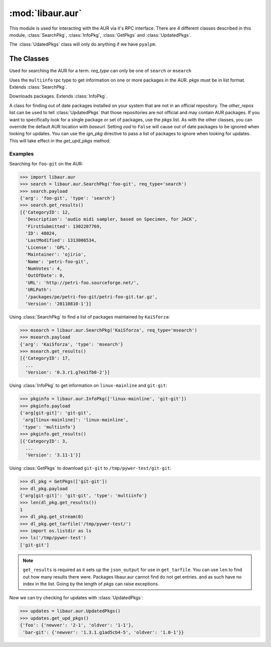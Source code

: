 :mod:`libaur.aur`
=================

.. module:: libaur.aur
   :synopsis: Module for interacting with an AUR

.. moduleauthor:: William Giokas <1007380@gmail.com>

This module is used for interacting with the AUR via it's RPC interface.
There are 4 different classes described in this module, :class:`SearchPkg`,
:class:`InfoPkg`, :class:`GetPkgs` and :class:`UpdatedPkgs`.

The :class:`UdatedPkgs` class will only do anything if we have ``pyalpm``.

The Classes
-----------

.. class:: SearchPkg(term, req_type='search', baseurl='https://aur.archlinux.org')

  Used for searching the AUR for a term.
  *req_type* can only be one of ``search`` or ``msearch``

.. method:: SearchPkg.get_results()

  Returns the results from the AUR in a list of dictionaries from the json
  returned by the AUR.

.. class:: InfoPkg(pkgs, baseurl='https://aur.archlinux.org')

  Uses the ``multiinfo`` rpc type to get information on one or more packages
  in the AUR. *pkgs* must be in list format. Extends :class:`SearchPkg`.

.. method:: InfoPkg.get_results()

  Returns the results from the AUR in a list of dictionaries from the json
  returned by the AUR.

.. class:: GetPkgs(pkgs, baseurl='https://aur.archlinux.org')

  Downloads packages. Extends :class:`InfoPkg`.

.. method:: GetPkgs.get_stream(num)

  Get the stream using *requests.get* for the package in question. Because
  the json output is a list of dictionaries, you must supply the number of
  which package you want to get.

.. method:: GetPkgs.get_tarfile(extpath)

  Download and extract the source tarball to *extpath*/pkgname.

.. class:: UpdatedPkgs(other_repos=[], pkgs=[], ign_pkg=[], baseurl='https://aur.archlinux.org', ood=True)

  A class for finding out of date packages installed on your system that are
  not in an official repository. The *other_repos* list can be used to tell
  :class:`UpdatedPkgs` that those repositories are not official and may
  contain AUR packages. If you want to specifically look for a single
  package or set of packages, use the *pkgs* list. As with the other
  classes, you can override the default AUR location with *baseurl*. Setting
  *ood* to ``False`` will cause out of date packages to be ignored when
  looking for updates. You can use the *ign_pkg* directive to pass a list of
  packages to ignore when looking for updates. This will take effect in the
  *get_upd_pkgs* method.

.. method:: list_unofficial_pkgs()

  Returns a list of unofficial packages and those in the *other_repos* list.

.. method:: list_given_pkgs_and_ver()

  Returns a dictionary of ``{'pkgname': 'pkgver', ...}`` for the specified
  packages in the *pkgs* list.

.. method:: get_upd_pkgs()

  Return a dictionary of old packages with updates on the AUR. Out of
  date packages are ignored if *ood* was set to ``False``. Dictionary
  format::

      {
        pkgname:{
          'oldver':your_version,
          'newver':aurs_version
        }
        ...
      }


Examples
^^^^^^^^

Searching for ``foo-git`` on the AUR:

>>> import libaur.aur
>>> search = libaur.aur.SearchPkg('foo-git', req_type='search')
>>> search.payload
{'arg': 'foo-git', 'type': 'search'}
>>> search.get_results()
[{'CategoryID': 12,
  'Description': 'audio midi sampler, based on Specimen, for JACK',
  'FirstSubmitted': 1302207769,
  'ID': 48024,
  'LastModified': 1313006534,
  'License': 'GPL',
  'Maintainer': 'ojirio',
  'Name': 'petri-foo-git',
  'NumVotes': 4,
  'OutOfDate': 0,
  'URL': 'http://petri-foo.sourceforge.net/',
  'URLPath':
  '/packages/pe/petri-foo-git/petri-foo-git.tar.gz',
  'Version': '20110810-1'}]

Using :class:`SearchPkg` to find a list of packages maintained by
``KaiSforza``:

>>> msearch = libaur.aur.SearchPkg('KaiSforza', req_type='msearch')
>>> msearch.payload
{'arg': 'KaiSforza', 'type': 'msearch'}
>>> msearch.get_results()
[{'CategoryID': 17,
  ...
  'Version': '0.3.r1.g7ee1fb0-2'}]

Using :class:`InfoPkg` to get information on ``linux-mainline`` and
``git-git``:

>>> pkginfo = libaur.aur.InfoPkg(['linux-mainline', 'git-git'])
>>> pkginfo.payload
{'arg[git-git]': 'git-git',
 'arg[linux-mainline]': 'linux-mainline',
 'type': 'multiinfo'}
>>> pkginfo.get_results()
[{'CategoryID': 3,
  ...
  'Version': '3.11-1'}]

Using :class:`GetPkgs` to download ``git-git`` to
``/tmp/pywer-test/git-git``:

>>> dl_pkg = GetPkgs(['git-git'])
>>> dl_pkg.payload
{'arg[git-git]': 'git-git', 'type': 'multiinfo'}
>>> len(dl_pkg.get_results())
1
>>> dl_pkg.get_stream(0)
>>> dl_pkg.get_tarfile('/tmp/pywer-test/')
>>> import os.listdir as ls
>>> ls('/tmp/pywer-test')
['git-git']

.. Note:: ``get_results`` is required as it sets up the
   ``json_output`` for use in ``get_tarfile``. You can use ``len`` to find
   out how many results there were. Packages libaur.aur cannot find do not
   get entries. and as such have no index in the list. Going by the length
   of *pkgs* can raise exceptions.

Now we can try checking for updates with :class:`UpdatedPkgs`:

>>> updates = libaur.aur.UpdatedPkgs()
>>> updates.get_upd_pkgs()
{'foo': {'newver': '2-1', 'oldver': '1-1'},
 'bar-git': {'newver': '1.3.1.g1ad5cb4-5', 'oldver': '1.0-1'}}
